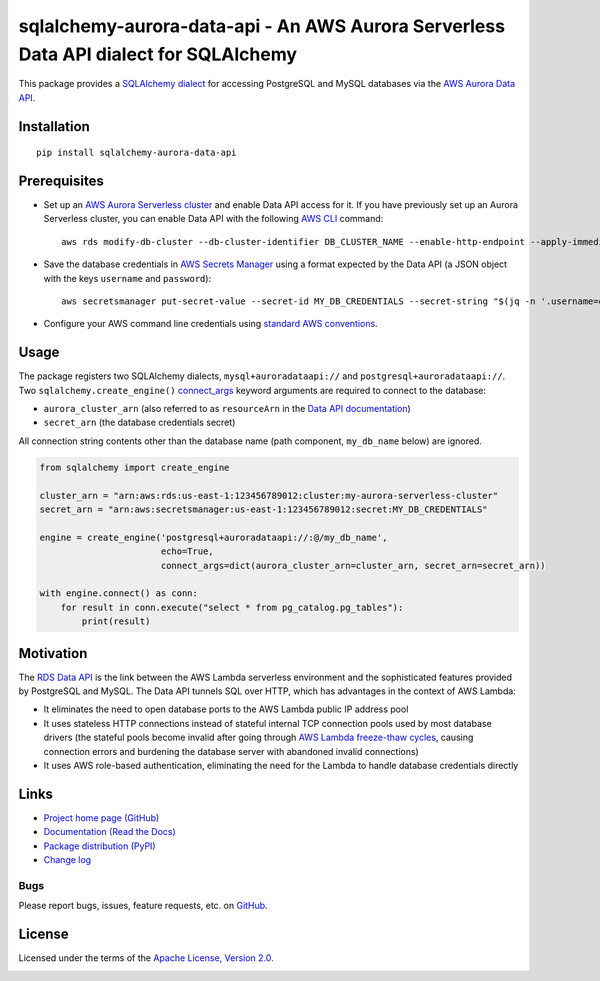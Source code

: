sqlalchemy-aurora-data-api - An AWS Aurora Serverless Data API dialect for SQLAlchemy
=====================================================================================

This package provides a `SQLAlchemy <https://www.sqlalchemy.org>`_
`dialect <https://docs.sqlalchemy.org/en/13/dialects/>`_ for accessing PostgreSQL and MySQL databases via the
`AWS Aurora Data API <https://docs.aws.amazon.com/AmazonRDS/latest/AuroraUserGuide/data-api.html>`_.

Installation
------------
::

    pip install sqlalchemy-aurora-data-api

Prerequisites
-------------
* Set up an
  `AWS Aurora Serverless cluster <https://docs.aws.amazon.com/AmazonRDS/latest/AuroraUserGuide/aurora-serverless.html>`_
  and enable Data API access for it. If you have previously set up an Aurora Serverless cluster, you can enable Data API
  with the following `AWS CLI <https://docs.aws.amazon.com/cli/latest/userguide/cli-chap-welcome.html>`_ command::

      aws rds modify-db-cluster --db-cluster-identifier DB_CLUSTER_NAME --enable-http-endpoint --apply-immediately

* Save the database credentials in
  `AWS Secrets Manager <https://docs.aws.amazon.com/secretsmanager/latest/userguide/intro.html>`_ using a format
  expected by the Data API (a JSON object with the keys ``username`` and ``password``)::

      aws secretsmanager put-secret-value --secret-id MY_DB_CREDENTIALS --secret-string "$(jq -n '.username=env.PGUSER | .password=env.PGPASSWORD')"

* Configure your AWS command line credentials using
  `standard AWS conventions <https://docs.aws.amazon.com/cli/latest/userguide/cli-chap-configure.html>`_.

Usage
-----

The package registers two SQLAlchemy dialects, ``mysql+auroradataapi://`` and ``postgresql+auroradataapi://``. Two
``sqlalchemy.create_engine()`` `connect_args <https://docs.sqlalchemy.org/en/13/core/engines.html#custom-dbapi-args>`_
keyword arguments are required to connect to the database:

* ``aurora_cluster_arn`` (also referred to as ``resourceArn`` in the
  `Data API documentation <https://boto3.amazonaws.com/v1/documentation/api/latest/reference/services/rds-data.html>`_)
* ``secret_arn`` (the database credentials secret)

All connection string contents other than the database name (path component, ``my_db_name`` below) are ignored.

.. code-block:: python

    from sqlalchemy import create_engine

    cluster_arn = "arn:aws:rds:us-east-1:123456789012:cluster:my-aurora-serverless-cluster"
    secret_arn = "arn:aws:secretsmanager:us-east-1:123456789012:secret:MY_DB_CREDENTIALS"

    engine = create_engine('postgresql+auroradataapi://:@/my_db_name',
                           echo=True,
                           connect_args=dict(aurora_cluster_arn=cluster_arn, secret_arn=secret_arn))

    with engine.connect() as conn:
        for result in conn.execute("select * from pg_catalog.pg_tables"):
            print(result)

Motivation
----------
The `RDS Data API <https://docs.aws.amazon.com/AmazonRDS/latest/AuroraUserGuide/data-api.html>`_ is the link between the
AWS Lambda serverless environment and the sophisticated features provided by PostgreSQL and MySQL. The Data API tunnels
SQL over HTTP, which has advantages in the context of AWS Lambda:

* It eliminates the need to open database ports to the AWS Lambda public IP address pool
* It uses stateless HTTP connections instead of stateful internal TCP connection pools used by most database drivers
  (the stateful pools become invalid after going through
  `AWS Lambda freeze-thaw cycles <https://docs.aws.amazon.com/lambda/latest/dg/running-lambda-code.html>`_, causing
  connection errors and burdening the database server with abandoned invalid connections)
* It uses AWS role-based authentication, eliminating the need for the Lambda to handle database credentials directly

Links
-----
* `Project home page (GitHub) <https://github.com/chanzuckerberg/sqlalchemy-aurora-data-api>`_
* `Documentation (Read the Docs) <https://sqlalchemy-aurora-data-api.readthedocs.io/en/latest/>`_
* `Package distribution (PyPI) <https://pypi.python.org/pypi/sqlalchemy-aurora-data-api>`_
* `Change log <https://github.com/chanzuckerberg/sqlalchemy-aurora-data-api/blob/master/Changes.rst>`_

Bugs
~~~~
Please report bugs, issues, feature requests, etc. on
`GitHub <https://github.com/chanzuckerberg/sqlalchemy-aurora-data-api/issues>`_.

License
-------
Licensed under the terms of the `Apache License, Version 2.0 <http://www.apache.org/licenses/LICENSE-2.0>`_.

.. image:: https://travis-ci.org/chanzuckerberg/sqlalchemy-aurora-data-api.png
        :target: https://travis-ci.org/chanzuckerberg/sqlalchemy-aurora-data-api
.. image:: https://codecov.io/github/chanzuckerberg/sqlalchemy-aurora-data-api/coverage.svg?branch=master
        :target: https://codecov.io/github/chanzuckerberg/sqlalchemy-aurora-data-api?branch=master
.. image:: https://img.shields.io/pypi/v/sqlalchemy-aurora-data-api.svg
        :target: https://pypi.python.org/pypi/sqlalchemy-aurora-data-api
.. image:: https://img.shields.io/pypi/l/sqlalchemy-aurora-data-api.svg
        :target: https://pypi.python.org/pypi/sqlalchemy-aurora-data-api
.. image:: https://readthedocs.org/projects/sqlalchemy-aurora-data-api/badge/?version=latest
        :target: https://sqlalchemy-aurora-data-api.readthedocs.org/
